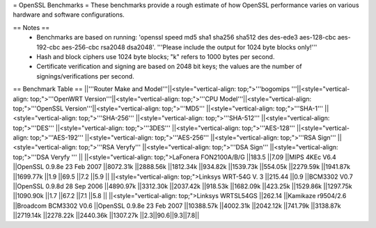 = OpenSSL Benchmarks =
These benchmarks provide a rough estimate of how OpenSSL performance varies on various hardware and software configurations.

== Notes ==
 * Benchmarks are based on running: 'openssl speed md5 sha1 sha256 sha512 des des-ede3 aes-128-cbc aes-192-cbc aes-256-cbc rsa2048 dsa2048'.  '''Please include the output for 1024 byte blocks only!'''
 * Hash and block ciphers use 1024 byte blocks;  "k" refers to 1000 bytes per second.
 * Certificate verification and signing are based on 2048 bit keys;  the values are the number of signings/verifications per second.
== Benchmark Table ==
||'''Router Make and Model'''||<style="vertical-align: top;">'''bogomips '''||<style="vertical-align: top;">'''OpenWRT Version'''||<style="vertical-align: top;">'''CPU Model'''||<style="vertical-align: top;">'''OpenSSL Version'''||<style="vertical-align: top;">'''MD5''' ||<style="vertical-align: top;">'''SHA-1''' ||<style="vertical-align: top;">'''SHA-256''' ||<style="vertical-align: top;">'''SHA-512''' ||<style="vertical-align: top;">'''DES''' ||<style="vertical-align: top;">'''3DES''' ||<style="vertical-align: top;">'''AES-128''' ||<style="vertical-align: top;">'''AES-192''' ||<style="vertical-align: top;">'''AES-256''' ||<style="vertical-align: top;">'''RSA Sign''' ||<style="vertical-align: top;">'''RSA Veryfy''' ||<style="vertical-align: top;">'''DSA Sign''' ||<style="vertical-align: top;">'''DSA Veryfy ''' ||
||<style="vertical-align: top;">LaFonera FON2100A/B/G ||183.5 ||7.09 ||MIPS 4KEc V6.4 ||OpenSSL 0.9.8e 23 Feb 2007 ||8072.31k ||2888.56k ||1812.34k ||934.82k ||1539.73k ||554.05k ||2279.59k ||1941.87k ||1699.77k ||1.9 ||69.5 ||7.2 ||5.9 ||
||<style="vertical-align: top;">Linksys WRT-54G V. 3 ||215.44 ||0.9 ||BCM3302 V0.7 ||OpenSSL 0.9.8d 28 Sep 2006 ||4890.97k ||3312.30k ||2037.42k ||918.53k ||1682.09k ||423.25k ||1529.86k ||1297.75k ||1090.90k ||1.7 ||67.2 ||7.1 ||5.8 ||
||<style="vertical-align: top;">Linksys WRTSL54GS ||262.14 ||Kamikaze r9504/2.6 ||Broadcom BCM3302 V0.6 ||OpenSSL 0.9.8e 23 Feb 2007 ||10388.57k ||4002.31k ||2042.12k ||741.79k ||3138.87k ||2719.14k ||2278.22k ||2440.36k ||1307.27k ||2.3||90.6||9.3||7.8||

